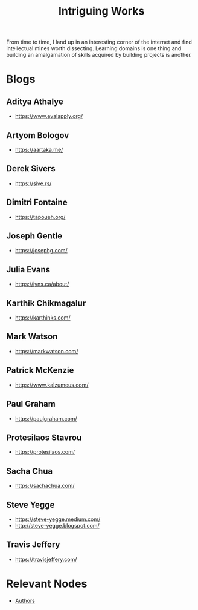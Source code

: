:PROPERTIES:
:ID:       5bf59607-5845-417a-8093-7fd971e7ab21
:END:
#+title: Intriguing Works
#+filetags: :meta:

From time to time, I land up in an interesting corner of the internet and find intellectual mines worth dissecting. Learning domains is one thing and building an amalgamation of skills acquired by building projects is another.

* Blogs
** Aditya Athalye
 - https://www.evalapply.org/
** Artyom Bologov
- https://aartaka.me/
** Derek Sivers
 - https://sive.rs/
** Dimitri Fontaine
 - https://tapoueh.org/
** Joseph Gentle
- https://josephg.com/
** Julia Evans
- https://jvns.ca/about/
** Karthik Chikmagalur
 - https://karthinks.com/
** Mark Watson
 - https://markwatson.com/
** Patrick McKenzie
 - https://www.kalzumeus.com/
** Paul Graham
 - https://paulgraham.com/
** Protesilaos Stavrou
 - https://protesilaos.com/
** Sacha Chua
 - https://sachachua.com/
** Steve Yegge
 - https://steve-yegge.medium.com/
 - http://steve-yegge.blogspot.com/
** Travis Jeffery
 - https://travisjeffery.com/
* Relevant Nodes
 - [[id:20240421T174402.732098][Authors]]
